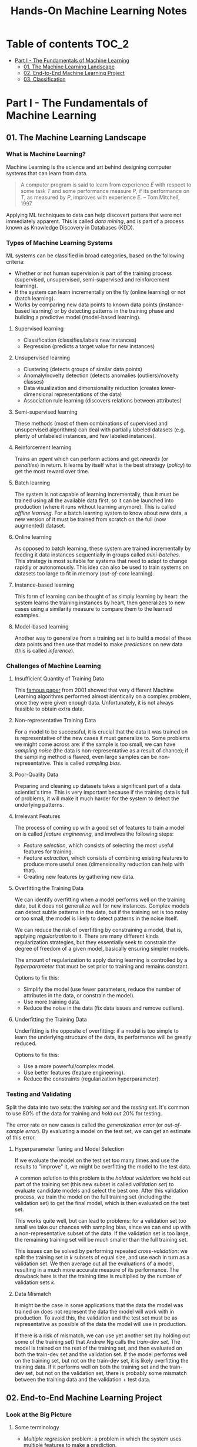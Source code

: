 #+TITLE: Hands-On Machine Learning Notes

* Table of contents :TOC_2:
- [[#part-i---the-fundamentals-of-machine-learning][Part I - The Fundamentals of Machine Learning]]
  - [[#01-the-machine-learning-landscape][01. The Machine Learning Landscape]]
  - [[#02-end-to-end-machine-learning-project][02. End-to-End Machine Learning Project]]
  - [[#03-classification][03. Classification]]

* Part I - The Fundamentals of Machine Learning

** 01. The Machine Learning Landscape

*** What is Machine Learning?

Machine Learning is the science and art behind designing computer systems that can learn from data.

#+BEGIN_QUOTE
A computer program is said to learn from experience $E$ with respect to some task $T$ and some performance measure $P$, if its performance on $T$, as measured by $P$, improves with experience $E$. -- Tom Mitchell, 1997
#+END_QUOTE

Applying ML techniques to data can help discovert patters that were not immediately apparent. This is called /data mining/, and is part of a process known as Knowledge Discovery in Databases (KDD).

*** Types of Machine Learning Systems

ML systems can be classified in broad categories, based on the following criteria:

- Whether or not human supervision is part of the training process (supervised, unsupervised, semi-supervised and reinforcement learning).
- If the system can learn incrementally on the fly (online learning) or not (batch learning).
- Works by comparing new data points to known data points (instance-based learning) or by detecting patterns in the training phase and building a predictive model (model-based learning).

**** Supervised learning

- Classification (classifies/labels new instances)
- Regression (predicts a target value for new instances)

**** Unsupervised learning

- Clustering (detects groups of similar data points)
- Anomaly/novelty detection (detects anomalies (outliers)/novelty classes)
- Data visualization and dimensionality reduction (creates lower-dimensional representations of the data)
- Association rule learning (discovers relations between attributes)

**** Semi-supervised learning

These methods (most of them combinations of supervised and unsupervised algorithms) can deal with partially labeled datasets (e.g. plenty of unlabeled instances, and few labeled instances).

**** Reinforcement learning

Trains an /agent/ which can perform actions and get /rewards/ (or /penalties/) in return. It learns by itself what is the best strategy (/policy/) to get the most reward over time.

**** Batch learning

The system is not capable of learning incrementally, thus it must be trained using all the available data first, so it can be launched into production (where it runs without learning anymore). This is called /offline learning/.
For a batch learning system to know about new data, a new version of it must be trained from scratch on the full (now augmented) dataset.

**** Online learning

As opposed to batch learning, these system are trained incrementally by feeding it data instances sequentially in groups called /mini-batches/. This strategy is most suitable for systems that need to adapt to change rapidly or autonomously. This idea can also be used to train systems on datasets too large to fit in memory (/out-of-core/ learning).

**** Instance-based learning

This form of learning can be thought of as simply learning by heart: the system learns the training instances by heart, then generalizes to new cases using a similarity measure to compare them to the learned examples.

**** Model-based learning

Another way to generalize from a training set is to build a model of these data points and then use that model to make /predictions/ on new data (this is called /inference/).

*** Challenges of Machine Learning

**** Insufficient Quantity of Training Data

This [[https://dl.acm.org/doi/10.3115/1073012.1073017][famous paper]] from 2001 showed that very different Machine Learning algorithms performed almost identically on a complex problem, once they were given enough data. Unfortunately, it is not always feasible to obtain extra data.

**** Non-representative Training Data

For a model to be successful, it is crucial that the data it was trained on is representative of the new cases it must generalize to. Some problems we might come across are: if the sample is too small, we can have /sampling noise/ (the data is non-representative as a result of chance); if the sampling method is flawed, even large samples can be non-representative. This is called /sampling bias/.

**** Poor-Quality Data

Preparing and cleaning up datasets takes a significant part of a data scientist's time. This is very important because if the training data is full of problems, it will make it much harder for the system to detect the underlying patterns.

**** Irrelevant Features

The process of coming up with a good set of features to train a model on is called /feature engineering/, and involves the following steps:

- /Feature selection/, which consists of selecting the most useful features for training.
- /Feature extraction/, which consists of combining existing features to produce more useful ones (dimensionality reduction can help with that).
- Creating new features by gathering new data.

**** Overfitting the Training Data

We can identify overfitting when a model performs well on the training data, but it does not generalize well for new instances. Complex models can detect subtle patterns in the data, but if the training set is too noisy or too small, the model is likely to detect patterns in the noise itself.

We can reduce the risk of overfitting by constraining a model, that is, applying /regularization/ to it. There are many different kinds regularization strategies, but they essentially seek to constrain the degree of freedom of a given model, basically ensuring simpler models.

The amount of regularization to apply during learning is controlled by a /hyperparameter/ that must be set prior to training and remains constant.

Options to fix this:

- Simplify the model (use fewer parameters, reduce the number of attributes in the data, or constrain the model).
- Use more training data.
- Reduce the noise in the data (fix data issues and remove outliers).

**** Underfitting the Training Data

Underfitting is the opposite of overfitting: if a model is too simple to learn the underlying structure of the data, its performance will be greatly reduced.

Options to fix this:

- Use a more powerful/complex model.
- Use better features (feature engineering).
- Reduce the constraints (regularization hyperparameter).

*** Testing and Validating

Split the data into two sets: the /training set/ and the /testing set/. It's common to use 80% of the data for training and /hold out/ 20% for testing.

The error rate on new cases is called the /generalization error/ (or /out-of-sample error/). By evaluating a model on the test set, we can get an estimate of this error.

**** Hyperparameter Tuning and Model Selection

If we evaluate the model on the test set too many times and use the results to "improve" it, we might be overfitting the model to the test data.

A common solution to this problem is the /holdout validation/: we hold out part of the training set (this new subset is called /validation set/) to evaluate candidate models and select the best one. After this validation process, we train the model on the full training set (including the validation set) to get the final model, which is then evaluated on the test set.

This works quite well, but can lead to problems: for a validation set too small we take our chances with sampling bias, since we can end up with a non-representative subset of the data. If the validation set is too large, the remaining training set will be much smaller than the full training set.

This issues can be solved by performing repeated /cross-validation/: we split the training set in $k$ subsets of equal size, and use each in turn as a validation set. We then average out all the evaluations of a model, resulting in a much more accurate measure of its performance. The drawback here is that the training time is multiplied by the number of validation sets $k$.

**** Data Mismatch

It might be the case in some applications that the data the model was trained on does not represent the data the model will work with in production. To avoid this, the validation and the test set must be as representative as possible of the data the model will use in production.

If there is a risk of mismatch, we can use yet another set (by holding out some of the training set) that Andrew Ng calls the /train-dev set/. The model is trained on the rest of the training set, and then evaluated on both the train-dev set and the validation set. If the model performs well on the training set, but not on the train-dev set, it is likely overfitting the training data.  If it performs well on both the training set and the train-dev set, but not on the validation set, there is probably some mismatch between the training data and the validation + test data.

** 02. End-to-End Machine Learning Project

*** Look at the Big Picture

**** Some terminology

- /Multiple regression/ problem: a problem in which the system uses multiple features to make a prediction.
- /Univariate regression/ problem: a problem in which we are only trying to predict a single value.
- /Multivariate regression/ problem: a problem in which we are trying to predict multiple values.
- /Hypothesis/: a machine learning system's prediction function may be called a hypothesis, usually denoted by $h$.

**** Performance Measure

- Root-mean-square deviation (RMSE) is generally the preferred performance measure for regressions tasks, although very sensible to outliers. It corresponds to the _Euclidean norm_, also called the $\ell_2$ /norm/,
   noted $\|\cdot\|_2$ (or just $\|\cdot\|$).
- Mean absolute error (MAE), also called the average absolute deviation, is a good option in the presence of outliers. It corresponds to the $\ell_1$ /norm/, noted $\|\cdot\|_1$. This is sometimes called the /Manhattan norm/.
- A /norm/ is a distance measure. The $\ell_k$ /norm/ of a vector $\bold{v}$ containing $n$ elements is defined as $\|\bold{v}\|_k = \left( |v_0|^k + |v_1|^k + \dots + |v_n|^k \right)^{\frac{1}{k}}$. $\ell_0$ gives the number of nonzero elements in the vector. $\ell_\infty$ gives the maximum absolute value in the vector.
- The higher the norm index $k$, the more if focuses on large values in detriment of smaller ones. That why RMSE ($\ell_2$) is more sensitive to outliers than MAE ($\ell_1$). However, if outliers are exponentially rare, RMSE still performs very well and is generally preferred.

*** Get the Data

A /tail-heavy/ histogram extends much farther to the right of the median than to the left. Feature distributions such as this may make it harder for some ML algorithms to detect patterns. When possible, consider transforming these features (by computing their logarithm, for example).

**** Check the Assumptions!

It's good practice to thoroughly list and verify the assumptions made about the problem at hand. This can help catch serious issues early on, possibly preventing some gigantic headaches.

**** Test Set

This subject is extremely delicate and incorrect handling of test data may lead to creating (and worse: deploying) biased models. Some common mistakes to be aware of:

- Estimating the generalization error using the test set may lead to very optimistic (and quite possibly unrealistic) estimates. This is called /data snooping/ bias.
- The train/test split should be stable. If in every training iteration the data is split again, the model may get to see the whole dataset over time, which we want to avoid.
- Purely random sampling methods are generally fine if the dataset is large and balanced enough. If not, we run the risk of introducing a significant sampling bias.
- /Stratified sampling/ solves the issue of introducing sampling bias: the data is divided into homogeneous subgroups called /strata/, and the data is sampled in such a way that each stratum is guaranteed to be representative of the overall population. Notice that, if there is not a sufficient number of instances for each stratum, the estimate of a stratum's importance may be biased.

*** Discover and Visualize the Data

The ~jet~ color map ranges from blue to red, and it is great for visualizing density, for example.

**** Correlations

- The /standard correlation coefficient/ (also called /Pearson's r/) can be computed between every pair of attributes to discover linear correlation between them. This coefficient ranges from -1 to 1. When close to 1, it indicates strong positive correlation. When close to -1, it indicates strong negative correlation. Coefficients close to 0 mean that there is no linear correlation.
- Pandas' ~scatter_matrix()~ plots every numerical attribute against every other numerical attribute. The number of plots grows quadratically, so it might be a good idea to focus only on a few promising attributes depending on the dataset.

*** Prepare the Data

Using functions to prepare the data for ML algorithms is good practice. This allows for ease of reproduction, the habit may lead to a neat little library of common transformation functions, and the modularity allows for lots of flexibility when trying out different combinations of transformations.

**** Data Cleaning

Real world data rarely comes tidy and ready to be fed to ML algorithms: datasets often are filled with missing values among other problems. When dealing with missing values, we have three options:

1. Get rid of every sample that contain missing data.
2. Get rid of the whole attribute.
3. Set these values to some pre-determined value (e.g. zero, the mean, the median).

When working with the option 3, the median value (for example) should be computed using the training set to fill it. It's important to save these values for later use: they will be need to replace the missing values in the test set, as well as on new data when the system goes live. Scikit-Learn provides a handy class to take cara of missing values: ~SingleImputer~.


**** Text and Categorical Attributes

It's quite common for categorical attributes to be represented as text (e.g. low, normal, high). Most ML algorithms prefer to work with numbers, so we can convert these categories from text to numbers. Scikit-Learn's ~OrdinalEncoder~ is a great tool for just that!

One issue with that is that the algorithms will assume that two nearby numerical values are more similar than two distant values. We can avoid this by using what's called /one-hot encoding/, adding extra binary attributes that represent the categorical values. This is called /one-hot encoding/, and Scikit-Learn provides the ~OneHotEncoder~ class to do this.

**** Feature Scaling

ML algorithms generally don't perform well when the input attributes have very different scales. We have two main approaches to address this issue: /min-max scaling/ (also called /normalization/) and /standardization/:

- Normalization rescales the values so that they end up ranging from 0 to 1 (or some other arbitrary range).
- Standardization first subtracts the mean value, then it divides by the standard deviation. It does not bound values to some pre-determined range, but it's much less affected by outliers.

Important: the scalers should be fed *the training data only* to prevent any kind of bias.

*** Selecting and Training a Model

/K-fold cross-validation/ is usually a good strategy for a reliable evaluation of a model.

It is good practice to save models we experiment with. The /pickle/ module lets us do just that, serializing the model and saving it as a file. The /joblib/ library is another option, which is more efficient at serializing large NumPy arrays.

*** Fine-Tuning a Model

**** Grid Search and Randomized Search

~GridSearchCV~ is a neat little tool that searches for the best combination of hyperarameters for us, given a set of values to be tested. It uses cross-validation to evaluate all the possible combinations. One thing to keep in mind is that if the best value for a given hyperparameter is the largest value of the range of possibilites supplied, it might be a good idea to search again with higher values (we might find something even better!).

The problem with the grid search approach is that it's very computationally expensive: a model is trained once for every single combination of hyperparameters. With a model complex enough and many combinations to test, the task can grow to become intractable in reasonable time pretty quickly. For occasions like this, it is often preferable to use ~RandomizedSearchCV~ instead. It evaluates a given number of random combinations, instead of all of them. With this we have much more control of how much time we spend.

**** Analyze the Best Models

We will often gain good insights on the problem by inspecting the best models. For example, the ~RandomForestRegressor~ estimator can indicate the relative of each attribute for making predictions!

**** Evaluate the System on the Test Set

This is the final step of creating a model, and the only moment we really deal with the test set.

Tip: If we want to have an idea of how precise and estimate is, we can compute a 95% /confidence interval/ for the generalization error using ~scipy.stats.t.interval()~.

*** Launching, Monitoring and Maintaining a System

The fact is, we need to monitor a model's live performance. Relevant processes may fail (we need to be prepared for dealing with those), performance may degrade because of a poor-quality input signal (we could monitor inputs somehow to detect these), and data that keeps evolving may render a model useless over time.

It's important to keep backups of every model used, as well as the tools to properly and quickly work with them.

** 03. Classification

*** MNIST

The MNIST dataset is a set of 70,000 small images of handwritten digits. This set has been studied so much that it is often called the "hello world" of Machine Learning. Each image is 28 $\times$ 28 pixels (totaling 784), and this dataset is already split in a training set (the first 60,000 images) and a test set (the last 10,000 images).

Some ML algorithms are sensitive to the order of training instances, so feeding them many similar instances in a row might affect performance. Shuffling the dataset beforehand is a good idea since it ensures that this won't happen.

*** Training a Binary Classifier

A /binary classifier/ is capable of distinguishing between just two classes. An example of this is the /Stochastic Gradient Descent/ (SGD) classifier, which can handle very large datasets efficiently, and deals with training instances independently, one at a time. The "stochastic" in the name means that it relies on randomness during training.

*** Performance Measures

Evaluating a classifier is often trickier than evaluating a regressor!

~cross_val_predict()~ performs K-fold cross-validation and returns the predictions (instead of the score) made on each test fold.

**** Accuracy

Ratio of correct predictions. It's generally not the preferred performance measure for classifiers, especially wen dealing with /skewed datasets/ (when some classes have much more instances than others).

**** Confusion Matrix

Often a much better way to evaluate the performance of a classifier than the accuracy, the confusion matrix allows us to gain some insights on where exactly the classifier is going wrong (or right!).

**** Precision

Measures the accuracy of the positive predictions. It is calculated by

$$
\rm{precision} = \frac{TP}{TP + FP}
$$

$TP$ is the number of true positives, and $FP$ is the number of false positives.

**** Recall

Also named /sensitity/ or the /true positive rate/ (TPR), it is the ratio of positive instances that are correctly detected by the classifier. It is given by

$$
\rm{recall} = \frac{TP}{TP + FN}
$$

$FN$ is the number of false negatives.

**** F1 score

The $F_1$ /score/ is the combination of precision and recall into a single metric. This score is given by the /harmonic mean/ of precision and recall. Remember that the harmonic mean gives much more weight to low values! This effectively means that a classifier will only get a high $F_1$ score if both recall and precision are high. It is given by

$$
2 \times \frac{\text{precision} \times \text{recall}}{\text{precision} + \text{recall}}
$$

This score is overall a great way to measure a classifiers' performance, but in some context we might, for example, care more about precision than recall, so this score is no panacea!

Keep in mind that increasing precision reduces recall, and vice versa. This is called the /precision/recall trade-off/. Also, a high-precision classifier is not very useful if its recall is too low!

**** ROC Curve

The /receiver operating characteristic/ (ROC) curve is another very common tool used with binary classifiers. The ROC curve  plots the /true positive rate/ (recall) against the /false positive rate/ (FPR). The FPR is equal to 1 - /true negative rate/ (TNR). The TNR is also called /specificity/, so the ROC curve plots /sensitivity/ versus 1 - /specificity/.

Here we have yet another trade-off: the higher the recall, the more false positives the classifier produces.

We can use the ROC curve to compare classifiers by measuring the /area under the curve/ (AUC). A perfect classifier will have a ROC AUC equal to 1, whereas a purely random classifier will have a ROC AUC equal to 0.5.

Between the ROC curve and the PR curve, the latter should be preferred whenever the positive class is rare or when we care more about false positives than the false negatives. Otherwise, we should use the ROC curve.

*** Multiclass Classification

/Multiclass classifiers/ (also called /multinomial classifiers/) can distinguish between more than two classes. There are algorithms capable of handling multiple classes natively (such as Random Forest classifiers and naive Bayes classifiers). Others (such as Support Vector Machines or Logistic Regression) are strictly binary classifiers. However, there are strategies we can use to perform multiclass classification with multiple binary classifiers.

There is the /one-versus-the-rest/ (OvR) strategy (also called /one-versus-all/): we train $N$ binary classifiers (with $N$ being the number of classes), each of which is capable of identifying if a given sample is of a particular class. To classify a new instance, we use the assignment of the classifier with the highest score.

We can also train a binary classifier for every pair of classes. This is called the /one-versus-one/ (OvO) strategy. For $N$ classes, we would need to train $N \times (N - 1) / 2$ classifiers! The main advantadge of this strategy is that each classifier only needs to be trained on the part of the training set for the two classes that it must distinguish. For algorithms that scale poorly with the size of the training set (such as Support Vector Machine), it is actually faster to train many classifiers on small training sets than to train few classifiers on large training sets! However, for most binary classification algorithms, OvR is preferred.

Scikit-Learn automatically detects when we are trying to use a binary classification algorithm for a multiclass classification problem, and runs OvR or OvO for us depending on the algorithm. We can specify which strategy we prefer by using the ~OneVsOneClassifier~ or ~OneVsRestClassifier~ classes.

*** Error Analysis

Assuming we have found a promising model and are looking for ways to improve it, analyzing the types of errors it makes might be a great bet! We could start looking at the confusion matrix to gain some insights on how to improve the classifier. If we notice that the model is biased towards some specific classes, we would have a very clear objective in mind to do, for example, some feature engineering in order to mitigate the problem.

*** Multilabel Classification

In some cases we may want to have a classifier capable of assigning multiple classes for each instance. Such a classification system is called a /multilabel classification/ system. There are many ways to evaluate a multilabel classifier. One approach would be to measure the $F_1$ score for each invidiual label, then simply average it out. However, this assumes that all labels are equally important, which may not be the case. If it's not, we could give each label a weight equal to its /support/ (the number of instances with that target label).

*** Multioutput Classification

/Multioutput-multiclass classification/ (or simply /multioutput-classification/) is a generalization of multilabel classification, where each label can be multiclass.
